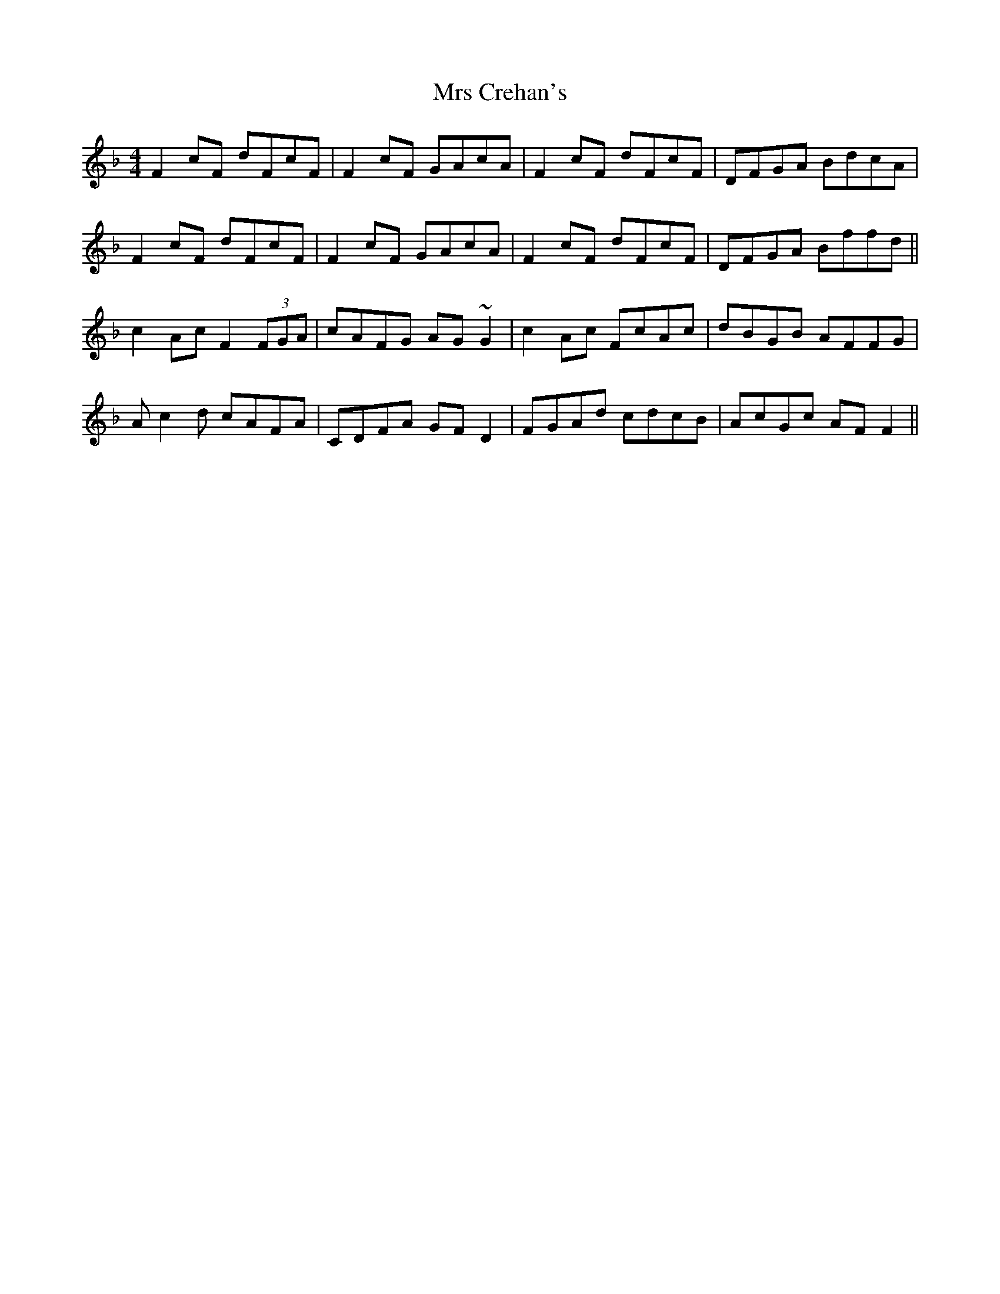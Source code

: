 X: 28132
T: Mrs Crehan's
R: reel
M: 4/4
K: Fmajor
F2cF dFcF|F2cF GAcA|F2cF dFcF|DFGA BdcA|
F2cF dFcF|F2cF GAcA|F2cF dFcF|DFGA Bffd||
c2Ac F2 (3FGA|cAFG AG~G2|c2Ac FcAc|dBGB AFFG|
Ac2d cAFA|CDFA GFD2|FGAd cdcB|AcGc AFF2||

